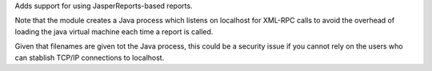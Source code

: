 Adds support for using JasperReports-based reports.

Note that the module creates a Java process which listens on localhost
for XML-RPC calls to avoid the overhead of loading the java virtual machine
each time a report is called.

Given that filenames are given tot the Java process, this could be a security
issue if you cannot rely on the users who can stablish TCP/IP connections
to localhost.
